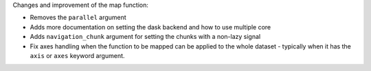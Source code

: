 Changes and improvement of the map function:

- Removes the ``parallel`` argument
- Adds more documentation on setting the dask backend and how to use multiple core
- Adds ``navigation_chunk`` argument for setting the chunks with a non-lazy signal
- Fix axes handling when the function to be mapped can be applied to the whole dataset - typically when it has the ``axis`` or ``axes`` keyword argument.
